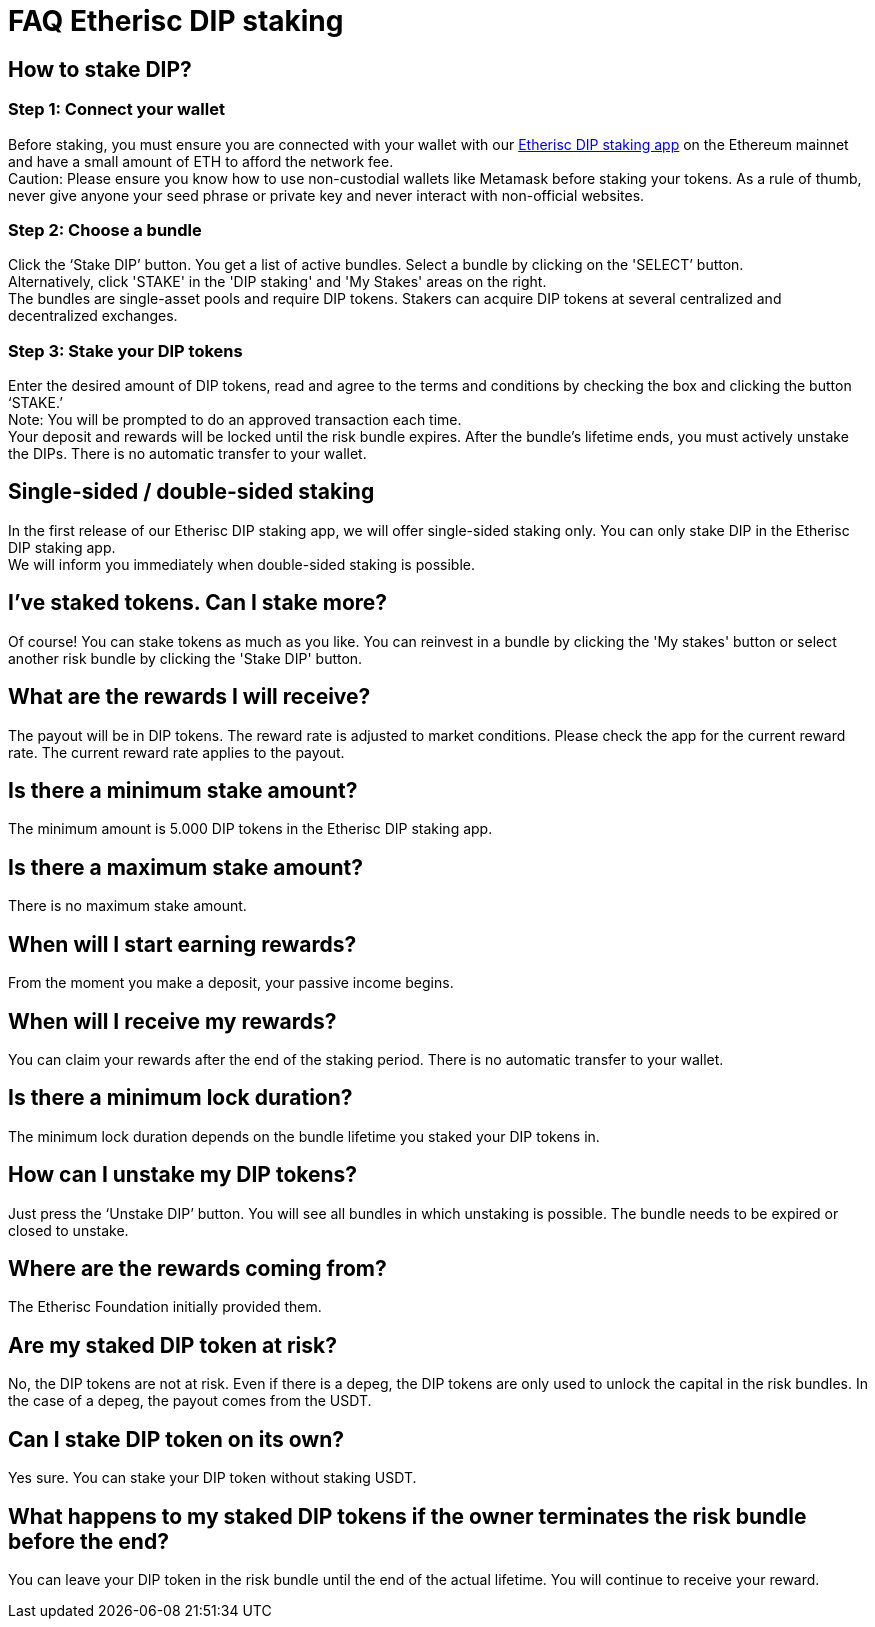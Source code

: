 = FAQ Etherisc DIP staking

== How to stake DIP?

=== Step 1: Connect your wallet

Before staking, you must ensure you are connected with your wallet with our https://staking.etherisc.com[Etherisc DIP staking app] on the Ethereum mainnet and have a small amount of ETH to afford the network fee. +
Caution: Please ensure you know how to use non-custodial wallets like Metamask before staking your tokens. As a rule of thumb, never give anyone your seed phrase or private key and never interact with non-official websites.

=== Step 2: Choose a bundle

Click the ‘Stake DIP’ button. You get a list of active bundles. Select a bundle by clicking on the 'SELECT’ button.  +
Alternatively, click 'STAKE' in the 'DIP staking' and 'My Stakes' areas on the right. +
The bundles are single-asset pools and require DIP tokens. Stakers can acquire DIP tokens at several centralized and decentralized exchanges.

=== Step 3: Stake your DIP tokens

Enter the desired amount of DIP tokens, read and agree to the terms and conditions by checking the box and clicking the button ‘STAKE.’ +
Note: You will be prompted to do an approved transaction each time. +
Your deposit and rewards will be locked until the risk bundle expires. After the bundle's lifetime ends, you must actively unstake the DIPs. There is no automatic transfer to your wallet.

== Single-sided / double-sided staking

In the first release of our Etherisc DIP staking app, we will offer single-sided staking only. You can only stake DIP in the Etherisc DIP staking app. +
We will inform you immediately when double-sided staking is possible.

== I’ve staked tokens. Can I stake more?

Of course! You can stake tokens as much as you like. You can reinvest in a bundle by clicking the 'My stakes' button or select another risk bundle by clicking the 'Stake DIP' button.

== What are the rewards I will receive?

The payout will be in DIP tokens. The reward rate is adjusted to market conditions. Please check the app for the current reward rate. The current reward rate applies to the payout.

== Is there a minimum stake amount?

The minimum amount is 5.000 DIP tokens in the Etherisc DIP staking app.

== Is there a maximum stake amount?

There is no maximum stake amount.

== When will I start earning rewards?

From the moment you make a deposit, your passive income begins.

== When will I receive my rewards?

You can claim your rewards after the end of the staking period. There is no automatic transfer to your wallet.

== Is there a minimum lock duration?

The minimum lock duration depends on the bundle lifetime you staked your DIP tokens in.

== How can I unstake my DIP tokens?

Just press the ‘Unstake DIP’ button. You will see all bundles in which unstaking is possible. The bundle needs to be expired or closed to unstake.

== Where are the rewards coming from?  

The Etherisc Foundation initially provided them. 

== Are my staked DIP token at risk?

No, the DIP tokens are not at risk. Even if there is a depeg, the DIP tokens are only used to unlock the capital in the risk bundles. In the case of a depeg, the payout comes from the USDT.

== Can I stake DIP token on its own?

Yes sure. You can stake your DIP token without staking USDT.

== What happens to my staked DIP tokens if the owner terminates the risk bundle before the end?

You can leave your DIP token in the risk bundle until the end of the actual lifetime. You will continue to receive your reward.


